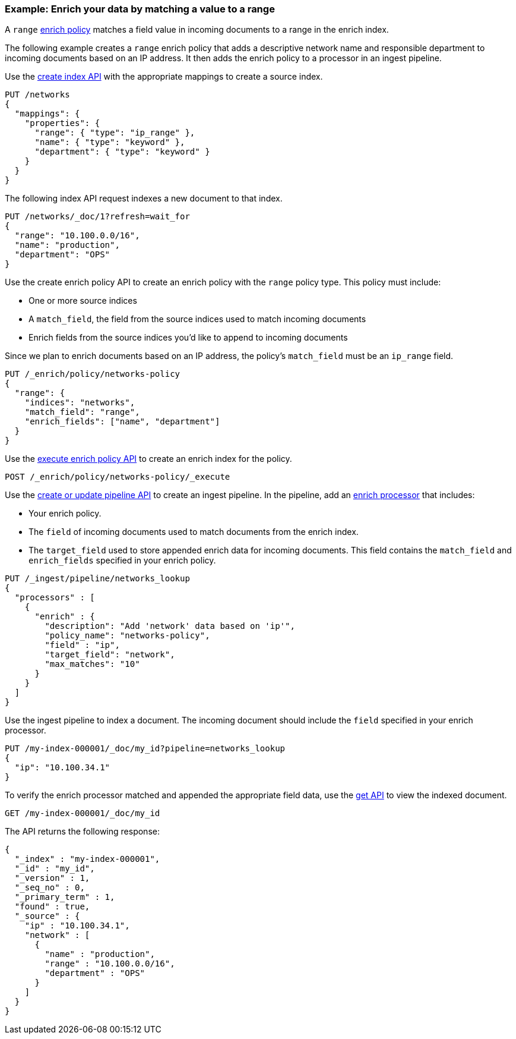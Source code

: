 [role="xpack"]
[testenv="basic"]
[[range-enrich-policy-type]]
=== Example: Enrich your data by matching a value to a range

A `range` <<enrich-policy,enrich policy>> matches a field value in incoming
documents to a range in the enrich index.

The following example creates a `range` enrich policy that adds a descriptive network name and
responsible department to incoming documents based on an IP address. It then
adds the enrich policy to a processor in an ingest pipeline.

Use the <<indices-create-index, create index API>> with the appropriate mappings to create a source index.

[source,console]
----
PUT /networks
{
  "mappings": {
    "properties": {
      "range": { "type": "ip_range" },
      "name": { "type": "keyword" },
      "department": { "type": "keyword" }
    }
  }
}
----

The following index API request indexes a new document to that index.

[source,console]
----
PUT /networks/_doc/1?refresh=wait_for
{
  "range": "10.100.0.0/16",
  "name": "production",
  "department": "OPS"
}
----
// TEST[continued]

Use the create enrich policy API to create an enrich policy with the
`range` policy type. This policy must include:

* One or more source indices
* A `match_field`,
the field from the source indices used to match incoming documents
* Enrich fields from the source indices you'd like to append to incoming
documents

Since we plan to enrich documents based on an IP address, the policy's
`match_field` must be an `ip_range` field.

[source,console]
----
PUT /_enrich/policy/networks-policy
{
  "range": {
    "indices": "networks",
    "match_field": "range",
    "enrich_fields": ["name", "department"]
  }
}
----
// TEST[continued]

Use the <<execute-enrich-policy-api,execute enrich policy API>> to create an
enrich index for the policy.

[source,console]
----
POST /_enrich/policy/networks-policy/_execute
----
// TEST[continued]


Use the <<put-pipeline-api,create or update pipeline API>> to create an ingest
pipeline. In the pipeline, add an <<enrich-processor,enrich processor>> that
includes:

* Your enrich policy.
* The `field` of incoming documents used to match documents
from the enrich index.
* The `target_field` used to store appended enrich data for incoming documents.
This field contains the `match_field` and `enrich_fields` specified in your
enrich policy.

[source,console]
----
PUT /_ingest/pipeline/networks_lookup
{
  "processors" : [
    {
      "enrich" : {
        "description": "Add 'network' data based on 'ip'",
        "policy_name": "networks-policy",
        "field" : "ip",
        "target_field": "network",
        "max_matches": "10"
      }
    }
  ]
}
----
// TEST[continued]

Use the ingest pipeline to index a document. The incoming document should
include the `field` specified in your enrich processor.

[source,console]
----
PUT /my-index-000001/_doc/my_id?pipeline=networks_lookup
{
  "ip": "10.100.34.1"
}
----
// TEST[continued]

To verify the enrich processor matched and appended the appropriate field data,
use the <<docs-get,get API>> to view the indexed document.

[source,console]
----
GET /my-index-000001/_doc/my_id
----
// TEST[continued]

The API returns the following response:

[source,console-result]
----
{
  "_index" : "my-index-000001",
  "_id" : "my_id",
  "_version" : 1,
  "_seq_no" : 0,
  "_primary_term" : 1,
  "found" : true,
  "_source" : {
    "ip" : "10.100.34.1",
    "network" : [
      {
        "name" : "production",
        "range" : "10.100.0.0/16",
        "department" : "OPS"
      }
    ]
  }
}
----
// TESTRESPONSE[s/"_seq_no": \d+/"_seq_no" : $body._seq_no/ s/"_primary_term":1/"_primary_term" : $body._primary_term/]

////
[source,console]
--------------------------------------------------
DELETE /_ingest/pipeline/networks_lookup
DELETE /_enrich/policy/networks-policy
DELETE /networks
DELETE /my-index-000001
--------------------------------------------------
// TEST[continued]
////
